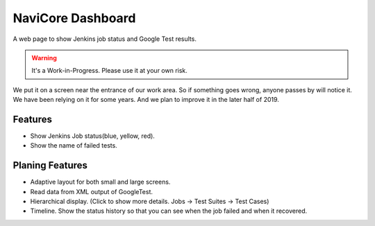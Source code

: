 NaviCore Dashboard
==================

A web page to show Jenkins job status and Google Test results.

.. warning:: It's a Work-in-Progress. Please use it at your own risk.

We put it on a screen near the entrance of our work area.
So if something goes wrong, anyone passes by will notice it.
We have been relying on it for some years. And we plan to improve it in the later half of 2019.

.. image:: docs/images/live_image.jpg

Features
--------

* Show Jenkins Job status(blue, yellow, red).
* Show the name of failed tests.

Planing Features
----------------

* Adaptive layout for both small and large screens.
* Read data from XML output of GoogleTest.
* Hierarchical display. (Click to show more details. Jobs -> Test Suites -> Test Cases)
* Timeline. Show the status history so that you can see when the job failed and when it recovered.
